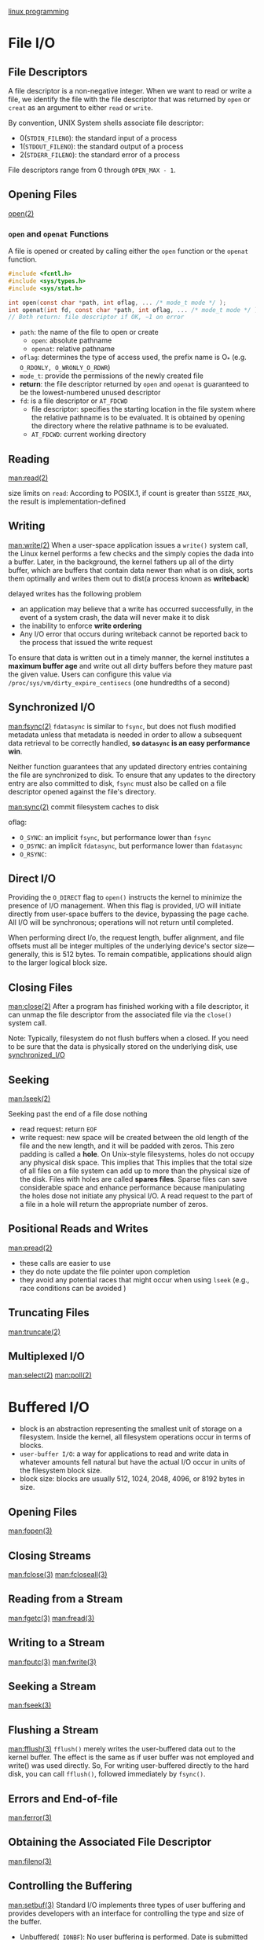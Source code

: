 [[file:~/resources/os/book/linux_program/linux_system_programming_2nd_edition.pdf][linux programming]]

* File I/O
** File Descriptors
A file descriptor is a non-negative integer. When we want to read or write a file, we
identify the file with the file descriptor that was returned by =open= or =creat= as an
argument to either =read= or =write=.

By convention, UNIX System shells associate file descriptor:
- 0(=STDIN_FILENO=): the standard input of a process
- 1(=STDOUT_FILENO=): the standard output of a process
- 2(=STDERR_FILENO=): the standard error of a process

File descriptors range from 0 through =OPEN_MAX - 1=.
** Opening Files
[[man:open(2)][open(2)]]
*** =open= and =openat= Functions
A file is opened or created by calling either the =open= function or the =openat= function.
#+BEGIN_SRC C
  #include <fcntl.h>
  #include <sys/types.h>
  #include <sys/stat.h>

  int open(const char *path, int oflag, ... /* mode_t mode */ );
  int openat(int fd, const char *path, int oflag, ... /* mode_t mode */ );
  // Both return: file descriptor if OK, −1 on error
#+END_SRC

- =path=: the name of the file to open or create
  - =open=: absolute pathname
  - =openat=: relative pathname
- =oflag=: determines the type of access used, the prefix name is O_* (e.g. =O_RDONLY, O_WRONLY_O_RDWR=)
- =mode_t=: provide the permissions of the newly created file 
- *return*: the file descriptor returned by =open= and =openat= is guaranteed to be the lowest-numbered unused descriptor
- =fd=: is a file descriptor or =AT_FDCWD=
  - file descriptor: specifies the starting location in the file system where the relative pathname is to be evaluated. It is obtained by opening the directory where the relative pathname is to be evaluated.
  - =AT_FDCWD=: current working directory

** Reading
[[man:read(2)]]

size limits on =read=: According to POSIX.1, if count is greater than =SSIZE_MAX=, the result is implementation-defined

** Writing
[[man:write(2)]]
When a user-space application issues a =write()= system call, the Linux kernel performs a few checks and the simply copies the dada into a buffer. Later, in the background, the kernel fathers up all of the dirty buffer, which are buffers that contain data newer than what is on disk, sorts them optimally and writes them out to dist(a process known as *writeback*)

delayed writes has the following problem
- an application may believe that a write has occurred successfully, in the event of a system crash, the data will never make it to disk
- the inability to enforce *write ordering*
- Any I/O error that occurs during writeback cannot be reported back to the process that issued the write request

To ensure that data is written out in a timely manner, the kernel institutes a *maximum buffer age* and write out all dirty buffers before they mature past the given value. Users can configure this value via =/proc/sys/vm/dirty_expire_centisecs= (one hundredths of a second)

** Synchronized I/O
<<synchronized_I/O>>
[[man:fsync(2)]]
=fdatasync= is similar to =fsync=, but does not flush modified metadata unless that metadata is needed in order to allow a subsequent data retrieval to be  correctly handled, *so =datasync= is an easy performance win*.

Neither function guarantees that any updated directory entries containing the file are synchronized to disk. To ensure that any updates to the directory entry are also committed to disk, =fsync= must also be called on a file descriptor opened against the file's directory.

[[man:sync(2)]]
commit filesystem caches to disk

oflag:
- =O_SYNC=: an implicit =fsync=, but performance lower than =fsync=
- =O_DSYNC=: an implicit =fdatasync=, but performance lower than =fdatasync=
- =O_RSYNC=: 

** Direct I/O
Providing the =O_DIRECT= flag to =open()= instructs the kernel to minimize the presence of I/O management. When this flag is provided, I/O will initiate directly from user-space buffers to the device, bypassing the page cache. All I/O will be synchronous; operations will not return until completed.

When performing direct I/o, the request length, buffer alignment, and file offsets must all be integer multiples of the underlying device's sector size---generally, this is 512 bytes. To remain compatible, applications should align to the larger logical block size.

** Closing Files
[[man:close(2)]]
After a program has finished working with a file descriptor, it can unmap the file descriptor from the associated file via the =close()= system call.

Note: Typically, filesystem do not flush buffers when a closed. If you need to be sure that the data is physically stored on the underlying disk, use [[synchronized_I/O]]

** Seeking
[[man:lseek(2)]]

Seeking past the end of a file dose nothing
- read request: return =EOF=
- write request: new space will be created between the old length of the file and the new length, and it will be padded with zeros.
  This zero padding is called a *hole*. On Unix-style filesystems, holes do not occupy any physical disk space. This implies that This implies that the total size of all files on a file system can add up to more than the physical size of the disk. Files with holes are called *spares files*. Sparse files can save considerable space and enhance performance because manipulating the holes dose not initiate any physical I/O.
  A read request to the part of a file in a hole will return the appropriate number of zeros.

** Positional Reads and Writes
[[man:pread(2)]]
- these calls are easier to use
- they do note update the file pointer upon completion
- they avoid any potential races that might occur when using =lseek= (e.g., race conditions can be avoided )

** Truncating Files
[[man:truncate(2)]]

** Multiplexed I/O
[[man:select(2)]]
[[man:poll(2)]]

* Buffered I/O
- block is an abstraction representing the smallest unit of storage on a filesystem. Inside the kernel, all filesystem operations occur in terms of blocks.
- =user-buffer I/O=: a way for applications to read and write data in whatever amounts fell natural but have the actual I/O occur in units of the filesystem block size.
- block size: blocks are usually 512, 1024, 2048, 4096, or 8192 bytes in size.

** Opening Files
[[man:fopen(3)]]
** Closing Streams
[[man:fclose(3)]]
[[man:fcloseall(3)]]

** Reading from a Stream
[[man:fgetc(3)]]
[[man:fread(3)]]

** Writing to a Stream
[[man:fputc(3)]]
[[man:fwrite(3)]]

** Seeking a Stream
[[man:fseek(3)]]
** Flushing a Stream
[[man:fflush(3)]]
=fflush()= merely writes the user-buffered data out to the kernel buffer. The effect is the same as if user buffer was not employed and write() was used directly.
So, For writing user-buffered directly to the hard disk, you can call =fflush()=, followed immediately by =fsync()=.

** Errors and End-of-file
[[man:ferror(3)]]

** Obtaining the Associated File Descriptor
[[man:fileno(3)]]

** Controlling the Buffering
[[man:setbuf(3)]]
Standard I/O implements three types of user buffering and provides developers with an interface for controlling the type and size of the buffer.
- Unbuffered(=_IONBF=): No user buffering is performed.
  Date is submitted directly to the kernel. As this disables user buffering, negating any benefit, this option is not commonly used, with a lone exception: standard error, by default, is unbuffered.
- Line-buffered(=_IOLBF=):  Buffering is performed on a per-line basis.
  *With each newline character, the buffer is submitted to the kernel*. Line buffering makes sense for streams being output to the screen, since messages printed to the screen are delimited with newlines.
- Block-buffered(=_IOFBF=): Buffering is performed on a per-block basis, where a block is a fixed number of bytes.
  By default, all streams associated with files are block-buffered. Standard I/o uses the term full buffering for block buffering.

Note:
=setvbuf=: 
- must be called after opening the stream but before any other operations have been performed  on it.
- The supplied buffer, if any, must exits when the stream is closed. A common mistake is to declare the buffer as an automatic variable in a scope that ends before the stream is closed.

** Thread Safety
The standard I/o functions are inherently thread-safe.

*** Manual File Locking
[[man:flockfile(3)]]

*** Unlocked Stream Operations
[[man:unlocked_stdio(3)]]
There is a second reason or performing manual locking on streams. With the finergrained and more precise control of locking that only the application programmer can provide, it might be possible to minimize the over head of locking and to improve performance.

** Critiques of Standard I/O
* Advanced File I/O
** Scatter/gather I/O
Allows a single call to read from or write data to many buffers at once; useful for bunching together fields of different data structures to from one I/O transaction.
[[man:readv(2)]]

optimizing the count:
During a vectored I/O operation, the Linux kernel must allocate internal data structures to represent each segment. *Normally, this allocation occurs dynamically*, based on the size of count. As an optimization, however, the Linux kernel creates a small array of segments on the stack that it uses if count is sufficiently small(Less than 8), negating the need to dynamically allocate the segments and thereby providing a small boost in performance.

** Event Poll
[[man:epoll(7)]]
Both =poll()= and =select()= require the full list of file descriptors(fixed) to watch on each invocation. When this list grows large walking the list on each invocation becomes a scalability bottleneck.
Epoll circumvents this problem by decoupling the monitor registration from the actual monitoring.

*** Creating a New Epoll Instance
[[man:epoll_create1(2)]]
#+BEGIN_SRC C
  int epfd;
  epfd = epoll_create1(0);
  if (epfd < 0) {
    perror("epoll_create1");
  }
#+END_SRC

*** Controlling Epoll
[[man:epoll_ctl(2)]]

*** Waiting for Events with Epoll
[[man:epoll_wait(2)]]

*** TODO Edge-Versus Level-Triggered Events

** Mapping Files info Memory
[[man:mmap(2)]]
The =mmap()= system call operates on pages. Both the addr and offset parameters must be aligned on a page-sized boundary.

*** Resizing a Mapping
man:mremap(2)

*** Changing the Protection of a Mapping
man:mprotect(2)

*** Synchronizing a File with a Mapping
man:msync(2)
Without invocation of =msync()=, there is no guarantee that a dirty mapping will be written back to disk until the file is unmapped.

*** Giving Advice on a Mapping
man:madvise(2)

** Advice for Normal File I/O
man:posix_fadvise(2)
man:readahead(2)

** Synchronized, nonsynchronized or Synchronous, Asynchronous Operations
#+CAPTION: Synchronicity of write operations
|              | Synchronized                                   | Nonsynchronized                                |
|--------------+------------------------------------------------+------------------------------------------------|
| Synchronous  | Write operations do not return until the       | Write operations do not return until the data  |
|              | data is flushed to disk. This is the behavior  | is stored in kernel buffers. This is the usual |
|              | if =O_SYNC= is specified during file open      | behavior                                       |
| Asynchronous | Write operations return as soon as the request | Write operations return as soon as the request |
|              | is queued. Once the write operation ultimately | is queued. Once the write operation ultimately |
|              | executes, the data is guaranteed to be on disk | executes, the data is guaranteed to at least   |
|              |                                                | be stored in kernel buffers.                   |


#+CAPTION: Synchronicity of read operations
|              | Synchronized                                                          |
|--------------+-----------------------------------------------------------------------|
| Synchronous  | Read operations do not return until the data, which is up-to-date,    |
|              | is stored in the provided buffer(this is the usual behavior).         |
| Asynchronous | Read operations return as soon as the request is queued, but when the |
|              | read operation ultimately executes, the data returned is up-to-date   |

*** Asynchronous I/O
man:aio(7)

** I/O Schedulers and I/O Performance
*** The Life of an I/O Scheduler
I/O schedulers perform two basic operations: merging and sorting.
- =Merging=: is the process of taking two or more adjacent I/O requests and combining them into a single request.
- =Sorting=: is the process of arranging pending I/O requests in ascending block order.

*** Helping Out Reads
- =read latency= problem:
- =write-starving-reads= problem:

**** The Deadline I/O Scheduler

**** The Anticipatory I/O Scheduler
**** The CFQ I/O Scheduler
**** The Noop I/O Scheduler
*** Selecting and Configuring Your I/O Scheduler
*** Optimizing I/O Performance
* Process Management
** The Process ID
- The =idle process=: the kernel "runs" when there are no other runnable process, has the pid 0.
- The =init process=: the kernel executes after booting the system, has the pid 1.

Unless the user explicitly tells the kernel what process to run(through the init kernel command-line parameter), the kernel has to identify a suitable init process on its own --- a rare example where the kernel dictates policy. The Linux kernel tries four executables, in the following order:
1. =/sbin/init=: The preferred and most likely location for the init process.
2. =/etc/init=: Another likely location for the init process.
3. =/bin/init=: A fallback location for the init process.
4. =/bin/sh=: The location of the Bourne shell, which the kernel tries to run if it fails to find an init process.

The first of these process that exists is executed as the init process. If all four processes fail to execute, the Linux kernel halts the system with a panic.

*** Process ID Allocation
- By default, the kernel imposes a maximum process ID value of 32768.
- System administrators can set the value higher via =/proc/sys/kernel/pid_max=.

*** Obtaining the Process ID and Parent Process ID
man:getpid(2)
man:getppid(2)

** Running a New Process
- =executing=: the act loads a binary program into memory, replacing the previous contents of the address space, and begins execution of the new program.
- =forking=: the act create a new process which initially is a near-duplicate of its parent process, and then an exec to load a new binary int o that process---are thus required to execute a new program in a new process.

*** The Exec Family of Calls
man:exec(3)
A successful =execl()= call changes not only the address space and process image, but certain other attributes of the process:
- Any pending signals are lost.
- Any signals that the process is catching are returned to their default behavior, as the signal handlers no longer exist in the process's address space.
- Any memory locks are dropped.
- Most thread attributes are returned to the default values.
- Most process statistics are reset.
- Anything related to the process's memory address spaces, including any mapped files, is cleared.
- Anything that exists solely in user spaces, including feature of the C library, such as =atexit()= behavior, is cleared.

*** The fork() System Call
The child and the parent process are identical in nearly every facet, except for a few necessary differences:
- The pid of the child is, of course, newly allocated and different from that of the parent.
- The child's parent pid is set to the pid of its parent process.
- Resource statistics are reset to zero in the child.
- Any pending signals are cleared and not inherited by the child.
- Any acquired file locks are not inherited by the child.

** Terminalting a Process
man:exit(2)
Before terminating the process, the C library performs the following shutdown steps, in order:
1. Call any functions registered with =atexit()= or =on_exit()=, in the reverse order of their registration.
2. Flush all open standard I/O streams.
3. Remove any temporary files created with the =tmpfile()= function.
These steps finish all the work the process needs to do in user space, so =exit()= invokes the system call =_exit()= to let the kernel handle the rest of the termination process.
When a process exits, the kernel cleans up all of the resources that it created on the process's behalf that are no longer in use. The includes, but is not limited to, allocated memory, open files and System V semaphores. After cleanup, the kernel destroys the process and notifies the parent of its child's demise.

man:atexit(3) and man:on_exit(3): used to register functions to be invoked upon process termination
- If a process invokes an exec function, the list of registered functions is cleared.
- If a process terminates via a signal, the registered functions are not called.
- support at least =ATEXIT_MAX= registered functions.

** Waiting for Terminated Child Processes
=zombie= state: when a child dies before its parent. Only a minimal skeleton of what was once the process---some basic kernel data structures containing potentially useful data---is retained. 
A process in this state waits for its parent to inquire about its status(a procedure known as waiting on the zombie process). Only after the parent obtains the information preserved about the terminated child does the process formally exit and cease to exist even as a zombie.

- man:wait(2)
- man:waitpid(2):waiting for a specific process
- man:waitid(2): is used to wait for and obtain information about the status change(termination, stopping, continuing) of a child process.
- man:wait3(2): wait for process to change state

man:system(3): exec shell command
During execution of the command, =SIGCHLD= is blocked, and =SIGINT= and =SIGQUIT= are ignored. Ignoring =SIGINT= and =SIGQUIT= has several implications, particularly if =system()= is invoked inside a loop. If calling =system()= from within a loop, you should ensure that the program properly checks the exit status of the child

** User and Groups
- =Real user ID=: is the uid of the user who originally ran the process. It is set to the real user ID of the process's parent, and does not change during an exec call.
- =effective user ID=: the user ID that the process is currently wielding. Permission verifications normally check against this value. *by executing a setuid(suid) binary, the process can change its effective user ID. To be exact, the effective user ID is set to the user ID of the owner of the program file.*
- =saved user ID=: is the process's original effective user ID.
The effective user ID is the value that matters: it's the user Id that is checked in the course of validating a process's credentials.
The real user ID and saved user ID act as surrogates or potential user ID values that nonroot processes are allowed to switch to and from.
The real user ID is the effective user ID belonging to the user actually running the program, and the saved user ID is the effective user ID from before a suid binary caused a change during exec.

- changing the real or saved user or group id
  man:setuid(2)
  man:setgid(2)
  man:setreuid(2)
  man:setregid(2)
  man:setresuid(2)
  man:setresuid(2)
  Nonroot processes should use =seteuid()= to change their effective user IDs. Root processes should use =setuid()= if they wish to change all three user IDs and =seteuid()= if they wish to temporarily change just the effective user ID.
- obtaining the user and group ids
  man:getuid(2)/man:geteuid(2)
  man:getgid(2)/man:getegid(2)

** Session and Process Groups
man:setsid(2): creates a new session, assuming that the process is not already a process group leader. The calling process is made the session leader and sole member of the new session, which has no controlling tty.

** Daemons
man:daemon(7)
man:daemon(3)
A daemon is a process that runs int the background, not connecting to any controlling terminal.
In general, a program performs the following steps to become a daemon:
1. Call =fork()=. This creates a new process, which will become the daemon.
2. In the parent, call =exit()=. This ensures that the original parent(the daemon's grandparent) is satisfied that its child terminated, that the daemon's parent is no longer running, and that the daemon is not a process group leader. This last point is a requirement for the successful completion of the next step.
3. Call =setsid()=, giving the daemon a new process group and session, both of which have it as leader. This also ensures that the process has no associated controlling terminal(as the process just created a new session and will not assign one).
4. Change the working directory to the root directory via =chdir()=. This is done because the inherited working directory can be anywhere on the filesystem. Daemons tend to run for the duration of the system's uptime, and you don't want to keep some random directory open and thus prevent an administrator from unmounting the filesystem containing that directory.
5. Close all file descriptors. You do not want tot inherit open file descriptors, and, unaware, hold them open.
6. Open file descriptors 0, 1, and 2 and redirect them to =/dev/null=.
